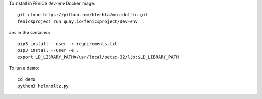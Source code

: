 To install in FEniCS `dev-env` Docker image::

    git clone https://github.com/blechta/minidolfin.git
    fenicsproject run quay.io/fenicsproject/dev-env

and in the container::

    pip3 install --user -r requirements.txt
    pip3 install --user -e .
    export LD_LIBRARY_PATH=/usr/local/petsc-32/lib:$LD_LIBRARY_PATH

To run a demo::

    cd demo
    python3 helmholtz.py
